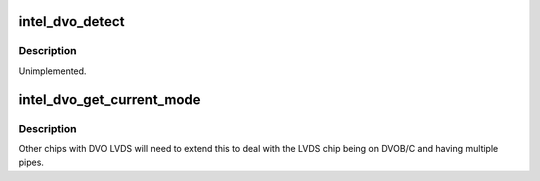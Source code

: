 .. -*- coding: utf-8; mode: rst -*-
.. src-file: drivers/gpu/drm/i915/intel_dvo.c

.. _`intel_dvo_detect`:

intel_dvo_detect
================

.. c:function:: enum drm_connector_status intel_dvo_detect(struct drm_connector *connector, bool force)

    :param struct drm_connector \*connector:
        *undescribed*

    :param bool force:
        *undescribed*

.. _`intel_dvo_detect.description`:

Description
-----------

Unimplemented.

.. _`intel_dvo_get_current_mode`:

intel_dvo_get_current_mode
==========================

.. c:function:: struct drm_display_mode *intel_dvo_get_current_mode(struct intel_encoder *encoder)

    :param struct intel_encoder \*encoder:
        *undescribed*

.. _`intel_dvo_get_current_mode.description`:

Description
-----------

Other chips with DVO LVDS will need to extend this to deal with the LVDS
chip being on DVOB/C and having multiple pipes.

.. This file was automatic generated / don't edit.


